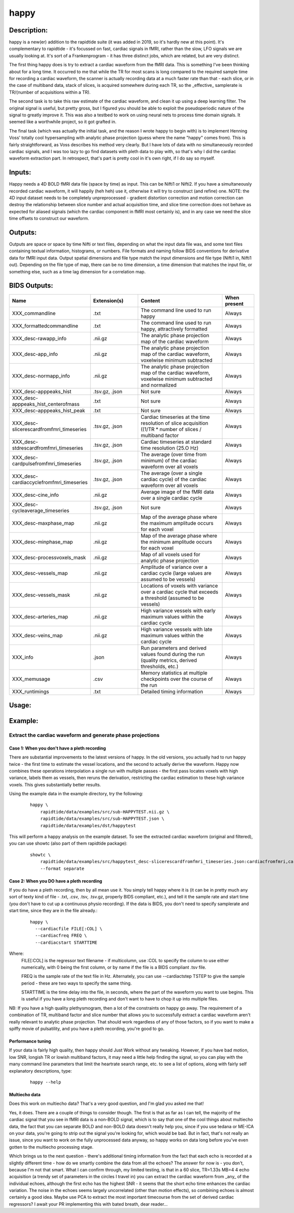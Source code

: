 happy
-----

Description:
^^^^^^^^^^^^

happy is a new(er) addition to the rapidtide suite (it was added in 2019, so it's hardly new at this point).
It's complementary to rapidtide - it's focussed on fast, cardiac signals in fMRI, rather than the slow,
LFO signals we are usually looking at.  It's sort of a Frankenprogram - it has three distinct jobs,
which are related, but are very distinct.

The first thing happy does is try to extract a cardiac waveform from the fMRI data.  This is
something I've been thinking about for a long time.  It occurred to me that while the TR for
most scans is long compared to the required sample time for recording a cardiac waveform, the
scanner is actually recording data at a much faster rate than that - each slice, or in the case
of multiband data, stack of slices, is acquired somewhere during each TR, so the _effective_
samplerate is TR/(number of acquisitions within a TR).

The second task is to take this raw estimate of the cardiac waveform, and clean it up using a deep
learning filter.  The original signal is useful, but pretty gross, but I figured you should be able to
exploit the pseudoperiodic nature of the signal to greatly improve it.  This was also a testbed to work
on using neural nets to process time domain signals.  It seemed like a worthwhile project, so it got grafted in.

The final task (which was actually the initial task, and the reason I wrote happy to begin with) is
to implement Henning Voss' totally cool hypersampling with analytic phase projection (guess where the
name "happy" comes from).  This is fairly straightforward, as Voss describes his method very clearly.
But I have lots of data with no simultaneously recorded cardiac signals, and I was too lazy to go
find datasets with pleth data to play with, so that's why I did the cardiac waveform extraction part.
In retrospect, that's part is pretty cool in it's own right, if I do say so myself.


Inputs:
^^^^^^^
Happy needs a 4D BOLD fMRI data file (space by time) as input.  This can be Nifti1 or Nifti2.  If you have
a simultaneously recorded cardiac waveform, it will happily (heh heh) use it, otherwise it will try to
construct (and refine) one. NOTE: the 4D input dataset needs to be completely unpreprocessed - gradient
distortion correction and motion correction can destroy the relationship between slice number and actual
acquisition time, and slice time correction does not behave as expected for aliased signals (which the
cardiac component in fMRI most certainly is), and in any case we need the slice time offsets to
construct our waveform.


Outputs:
^^^^^^^^

Outputs are space or space by time Nifti or text files, depending on what the input data file was, and
some text files containing textual information, histograms, or numbers.  File formats and naming follow
BIDS conventions for derivative data for fMRI input data.  Output spatial dimensions and file type match
the input dimensions and file type (Nifti1 in, Nifti1 out).  Depending on the file type of map, there
can be no time dimension, a time dimension that matches the input file, or something else, such as a
time lag dimension for a correlation map.


BIDS Outputs:
^^^^^^^^^^^^^

.. csv-table::
   :header: "Name", "Extension(s)", "Content", "When present"
   :widths: 15, 15, 30, 10

   "XXX_commandline", ".txt", "The command line used to run happy", "Always"
   "XXX_formattedcommandline", ".txt", "The command line used to run happy, attractively formatted", "Always"
   "XXX_desc-rawapp_info", ".nii.gz", "The analytic phase projection map of the cardiac waveform", "Always"
   "XXX_desc-app_info", ".nii.gz", "The analytic phase projection map of the cardiac waveform, voxelwise minimum subtracted", "Always"
   "XXX_desc-normapp_info", ".nii.gz", "The analytic phase projection map of the cardiac waveform, voxelwise minimum subtracted and normalized", "Always"
   "XXX_desc-apppeaks_hist", ".tsv.gz, .json", "Not sure", "Always"
   "XXX_desc-apppeaks_hist_centerofmass", ".txt", "Not sure", "Always"
   "XXX_desc-apppeaks_hist_peak", ".txt", "Not sure", "Always"
   "XXX_desc-slicerescardfromfmri_timeseries", ".tsv.gz, .json", "Cardiac timeseries at the time resolution of slice acquisition ((1/TR * number of slices / multiband factor", "Always"
   "XXX_desc-stdrescardfromfmri_timeseries", ".tsv.gz, .json", "Cardiac timeseries at standard time resolution (25.O Hz)", "Always"
   "XXX_desc-cardpulsefromfmri_timeseries", ".tsv.gz, .json", "The average (over time from minimum) of the cardiac waveform over all voxels", "Always"
   "XXX_desc-cardiaccyclefromfmri_timeseries", ".tsv.gz, .json", "The average (over a single cardiac cycle) of the cardiac waveform over all voxels", "Always"
   "XXX_desc-cine_info", ".nii.gz", "Average image of the fMRI data over a single cardiac cycle", "Always"
   "XXX_desc-cycleaverage_timeseries", ".tsv.gz, .json", "Not sure", "Always"
   "XXX_desc-maxphase_map", ".nii.gz", "Map of the average phase where the maximum amplitude occurs for each voxel", "Always"
   "XXX_desc-minphase_map", ".nii.gz", "Map of the average phase where the minimum amplitude occurs for each voxel", "Always"
   "XXX_desc-processvoxels_mask", ".nii.gz", "Map of all voxels used for analytic phase projection", "Always"
   "XXX_desc-vessels_map", ".nii.gz", "Amplitude of variance over a cardiac cycle (large values are assumed to be vessels)", "Always"
   "XXX_desc-vessels_mask", ".nii.gz", "Locations of voxels with variance over a cardiac cycle that exceeds a threshold (assumed to be vessels)", "Always"
   "XXX_desc-arteries_map", ".nii.gz", "High variance vessels with early maximum values within the cardiac cycle", "Always"
   "XXX_desc-veins_map", ".nii.gz", "High variance vessels with late maximum values within the cardiac cycle", "Always"
   "XXX_info", ".json", "Run parameters and derived values found during the run (quality metrics, derived thresholds, etc.)", "Always"
   "XXX_memusage", ".csv", "Memory statistics at multiple checkpoints over the course of the run", "Always"
   "XXX_runtimings", ".txt", "Detailed timing information", "Always"
..



Usage:
^^^^^^

.. argparse::
   :ref: rapidtide.workflows.happy_parser._get_parser
   :prog: happy
   :func: _get_parser

   Debugging options : @skip
      skip debugging options




Example:
^^^^^^^^^

Extract the cardiac waveform and generate phase projections
"""""""""""""""""""""""""""""""""""""""""""""""""""""""""""

Case 1: When you don't have a pleth recording
'''''''''''''''''''''''''''''''''''''''''''''
There are substantial improvements to the latest versions of happy.
In the old versions, you actually had to run happy twice -
the first time to estimate the vessel locations, and the second
to actually derive the waveform.  Happy now combines these operations interpolation
a single run with multiple passes - the first
pass locates voxels with high variance, labels them as vessels, then reruns
the derivation, restricting the cardiac estimation to these high variance voxels.
This gives substantially better results.

Using the example data in the example directory, try the following:

  ::

    happy \
        rapidtide/data/examples/src/sub-HAPPYTEST.nii.gz \
        rapidtide/data/examples/src/sub-HAPPYTEST.json \
        rapidtide/data/examples/dst/happytest


This will perform a happy analysis on the example dataset.  To see the extracted
cardiac waveform (original and filtered), you can use showtc (also part of them
rapidtide package):

  ::

    showtc \
        rapidtide/data/examples/src/happytest_desc-slicerescardfromfmri_timeseries.json:cardiacfromfmri,cardiacfromfmri_dlfiltered \
        --format separate



Case 2: When you DO have a pleth recording
''''''''''''''''''''''''''''''''''''''''''
If you do have a pleth recording, then by all mean use it.  You simply tell happy where it is (it can be in
pretty much any sort of texty kind of file - .txt, .csv, .tsv, .tsv.gz, properly BIDS compliant, etc.), and
tell it the sample rate and start time (you don't have to cut up a continuous physio recording).
If the data is BIDS, you don't need to specify samplerate and start time, since they are in the file already.:

  ::

    happy \
      --cardiacfile FILE[:COL] \
      --cardiacfreq FREQ \
      --cardiacstart STARTTIME

Where:
    FILE[:COL] is the regressor text filename - if multicolumn, use :COL to specify the column to use either numerically, with 0 being the first column, or by name if the file is a BIDS compliant .tsv file.

    FREQ is the sample rate of the text file in Hz.  Alternately, you can use --cardiactstep TSTEP to give the sample period - these are two ways to specify the same thing.

    STARTTIME is the time delay into the file, in seconds, where the part of the waveform you want to use begins.  This is useful if you have a long pleth recording and don't want to have to chop it up into multiple files.

NB:  If you have a high quality plethysmogram, then a lot of the constraints on happy go away.  The requirement of a combination of TR, multiband factor and slice number that allows you to successfully extract a cardiac waveform aren't really relevant to analytic phase projection.  That should work regardless of any of those factors, so if you want to make a spiffy movie of pulsatility, and you have a pleth recording, you're good to go.


Performance tuning
''''''''''''''''''
If your data is fairly high quality, then happy should Just Work without any tweaking.  However, if you
have bad motion, low SNR, longish TR or lowish multiband factors, it may need a little help finding the signal,
so you can play with the many command line parameters that limit the heartrate search range, etc.  to see a list of
options, along with fairly self explanatory descriptions, type:

  ::

    happy --help


Multiecho data
''''''''''''''
Does this work on multiecho data?  That's a very good question, and I'm glad you asked me that!

Yes, it does.  There are a couple of things to consider though.  The first is that as far as I can tell,
the majority of the cardiac signal that you see in fMRI data is a non-BOLD signal, which is to say that
one of the cool things about multiecho data, the fact that you can separate BOLD and non-BOLD data doesn't
really help you, since if you use tedana or ME-ICA on your data, you're going to strip out the signal
you're looking for, which would be bad.  But in fact, that's not really an issue, since you want to work
on the fully unprocessed data anyway, so happy works on data long before you've even gotten to the
multiecho processing stage.

Which brings us to the next question - there's additional timing information from the fact that
each echo is recorded at a slightly different time - how do we smartly combine the data from all
the echoes?  The answer for now is - you don't, because I'm not that smart.  What I can confirm
through, my limited testing, is that in a 60 slice, TR=1.33s MB=4 4 echo acquisition (a trendy
set of parameters in the circles I travel in) you can extract the cardiac waveform from _any_
of the individual echoes, although the first echo has the highest SNR - it seems that the short echo time
enhances the cardiac variation.  The noise in the
echoes seems largely uncorrelated (other than motion effects), so combining echoes is almost
certainly a good idea.  Maybe use PCA to extract the most important timecourse from the set of derived
cardiac regressors?  I await your PR implementing this with bated breath, dear reader...